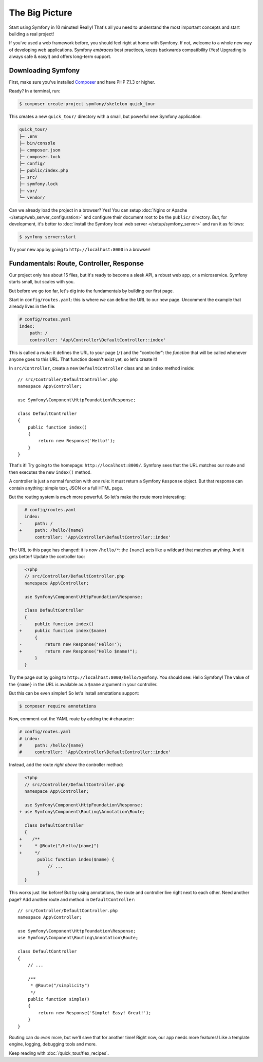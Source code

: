 The Big Picture
===============

Start using Symfony in 10 minutes! Really! That's all you need to understand the
most important concepts and start building a real project!

If you've used a web framework before, you should feel right at home with
Symfony. If not, welcome to a whole new way of developing web applications. Symfony
*embraces* best practices, keeps backwards compatibility (Yes! Upgrading is always
safe & easy!) and offers long-term support.

.. _installing-symfony2:

Downloading Symfony
-------------------

First, make sure you've installed `Composer`_ and have PHP 7.1.3 or higher.

Ready? In a terminal, run:

.. code-block:: terminal

    $ composer create-project symfony/skeleton quick_tour

This creates a new ``quick_tour/`` directory with a small, but powerful new
Symfony application:

.. code-block:: text

    quick_tour/
    ├─ .env
    ├─ bin/console
    ├─ composer.json
    ├─ composer.lock
    ├─ config/
    ├─ public/index.php
    ├─ src/
    ├─ symfony.lock
    ├─ var/
    └─ vendor/

Can we already load the project in a browser? Yes! You can setup
:doc:`Nginx or Apache </setup/web_server_configuration>` and configure their
document root to be the ``public/`` directory. But, for development, it's better
to :doc:`install the Symfony local web server </setup/symfony_server>` and run
it as follows:

.. code-block:: terminal

    $ symfony server:start

Try your new app by going to ``http://localhost:8000`` in a browser!

.. image:: /_images/quick_tour/no_routes_page.png
   :align: center
   :class: with-browser

Fundamentals: Route, Controller, Response
-----------------------------------------

Our project only has about 15 files, but it's ready to become a sleek API, a robust
web app, or a microservice. Symfony starts small, but scales with you.

But before we go too far, let's dig into the fundamentals by building our first page.

Start in ``config/routes.yaml``: this is where *we* can define the URL to our new
page. Uncomment the example that already lives in the file:

.. code-block:: yaml

    # config/routes.yaml
    index:
        path: /
        controller: 'App\Controller\DefaultController::index'

This is called a *route*: it defines the URL to your page (``/``) and the "controller":
the *function* that will be called whenever anyone goes to this URL. That function
doesn't exist yet, so let's create it!

In ``src/Controller``, create a new ``DefaultController`` class and an ``index``
method inside::

    // src/Controller/DefaultController.php
    namespace App\Controller;

    use Symfony\Component\HttpFoundation\Response;

    class DefaultController
    {
        public function index()
        {
            return new Response('Hello!');
        }
    }

That's it! Try going to the homepage: ``http://localhost:8000/``. Symfony sees
that the URL matches our route and then executes the new ``index()`` method.

A controller is just a normal function with *one* rule: it must return a Symfony
``Response`` object. But that response can contain anything: simple text, JSON or
a full HTML page.

But the routing system is *much* more powerful. So let's make the route more interesting:

.. code-block:: diff

      # config/routes.yaml
      index:
    -     path: /
    +     path: /hello/{name}
          controller: 'App\Controller\DefaultController::index'

The URL to this page has changed: it is *now* ``/hello/*``: the ``{name}`` acts
like a wildcard that matches anything. And it gets better! Update the controller too:

.. code-block:: diff

      <?php
      // src/Controller/DefaultController.php
      namespace App\Controller;

      use Symfony\Component\HttpFoundation\Response;

      class DefaultController
      {
    -     public function index()
    +     public function index($name)
          {
    -         return new Response('Hello!');
    +         return new Response("Hello $name!");
          }
      }

Try the page out by going to ``http://localhost:8000/hello/Symfony``. You should
see: Hello Symfony! The value of the ``{name}`` in the URL is available as a ``$name``
argument in your controller.

But this can be even simpler! So let's install annotations support:

.. code-block:: terminal

    $ composer require annotations

Now, comment-out the YAML route by adding the ``#`` character:

.. code-block:: yaml

    # config/routes.yaml
    # index:
    #     path: /hello/{name}
    #     controller: 'App\Controller\DefaultController::index'

Instead, add the route *right above* the controller method:

.. code-block:: diff

      <?php
      // src/Controller/DefaultController.php
      namespace App\Controller;

      use Symfony\Component\HttpFoundation\Response;
    + use Symfony\Component\Routing\Annotation\Route;

      class DefaultController
      {
    +    /**
    +     * @Route("/hello/{name}")
    +     */
           public function index($name) {
               // ...
           }
      }

This works just like before! But by using annotations, the route and controller
live right next to each other. Need another page? Add another route and method
in ``DefaultController``::

    // src/Controller/DefaultController.php
    namespace App\Controller;

    use Symfony\Component\HttpFoundation\Response;
    use Symfony\Component\Routing\Annotation\Route;

    class DefaultController
    {
        // ...

        /**
         * @Route("/simplicity")
         */
        public function simple()
        {
            return new Response('Simple! Easy! Great!');
        }
    }

Routing can do *even* more, but we'll save that for another time! Right now, our
app needs more features! Like a template engine, logging, debugging tools and more.

Keep reading with :doc:`/quick_tour/flex_recipes`.

.. _`Composer`: https://getcomposer.org/
